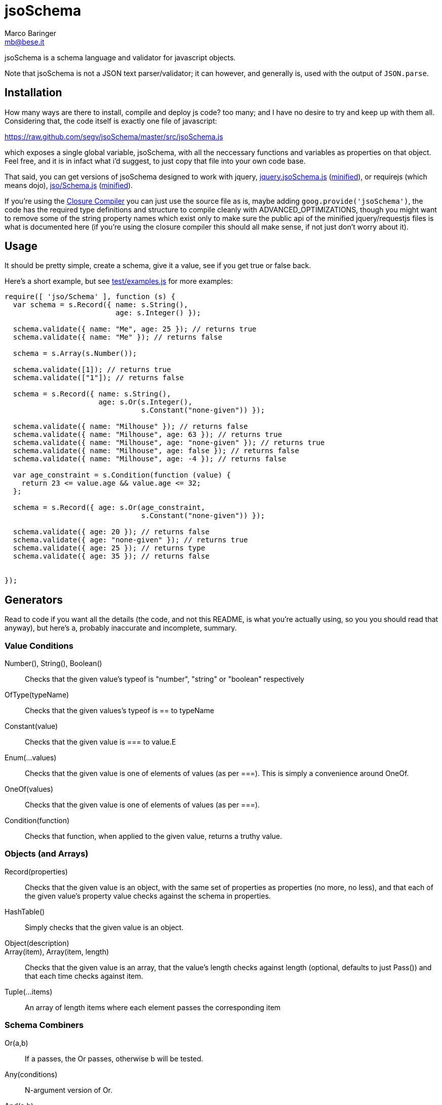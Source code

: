 = jsoSchema
Marco Baringer <mb@bese.it>

jsoSchema is a schema language and validator for javascript objects.

Note that jsoSchema is not a JSON text parser/validator; it can
however, and generally is, used with the output of `JSON.parse`.

== Installation ==

How many ways are there to install, compile and deploy js code? too
many; and I have no desire to try and keep up with them
all. Considering that, the code itself is exactly one file of
javascript:

https://raw.github.com/segv/jsoSchema/master/src/jsoSchema.js

which exposes a single global variable, jsoSchema, with all the
neccessary functions and variables as properties on that object. Feel
free, and it is in infact what i'd suggest, to just copy that file
into your own code base.

That said, you can get versions of jsoSchema designed to work with
jquery,
https://raw.github.com/segv/jsoSchema/0.9.3/build/raw/jquery.jsoSchema.js[jquery.jsoSchema.js]
(https://raw.github.com/segv/jsoSchema/0.9.3/build/min/jquery.jsoSchema.js[minified]),
or requirejs (which means dojo),
https://raw.github.com/segv/jsoSchema/0.9.3/build/raw/jso/Schema.js[jso/Schema.js]
(https://raw.github.com/segv/jsoSchema/0.9.3/build/min/jso/Schema.js[minified]).

If you're using the
https://developers.google.com/closure/compiler/[Closure Compiler] you
can just use the source file as is, maybe adding
`goog.provide('jsoSchema')`, the code has the required type
definitions and structure to compile cleanly with
+ADVANCED_OPTIMIZATIONS+, though you might want to remove some of the
string property names which exist only to make sure the public api of
the minified jquery/requestjs files is what is documented here (if
you're using the closure compiler this should all make sense, if not
just don't worry about it).

== Usage ==

It should be pretty simple, create a schema, give it a value, see if
you get +true+ or +false+ back.

Here's a short example, but see
https://raw.github.com/segv/jsoSchema/master/test/examples.js[test/examples.js]
for more examples:

[source,javascript]
----
require([ 'jso/Schema' ], function (s) {
  var schema = s.Record({ name: s.String(), 
                          age: s.Integer() });

  schema.validate({ name: "Me", age: 25 }); // returns true
  schema.validate({ name: "Me" }); // returns false

  schema = s.Array(s.Number());

  schema.validate([1]); // returns true
  schema.validate(["1"]); // returns false

  schema = s.Record({ name: s.String(), 
                      age: s.Or(s.Integer(), 
                                s.Constant("none-given")) });

  schema.validate({ name: "Milhouse" }); // returns false
  schema.validate({ name: "Milhouse", age: 63 }); // returns true
  schema.validate({ name: "Milhouse", age: "none-given" }); // returns true
  schema.validate({ name: "Milhouse", age: false }); // returns false
  schema.validate({ name: "Milhouse", age: -4 }); // returns false

  var age_constraint = s.Condition(function (value) {
    return 23 <= value.age && value.age <= 32;
  };

  schema = s.Record({ age: s.Or(age_constraint, 
                                s.Constant("none-given")) });

  schema.validate({ age: 20 }); // returns false
  schema.validate({ age: "none-given" }); // returns true
  schema.validate({ age: 25 }); // returns type
  schema.validate({ age: 35 }); // returns false


});
----

== Generators ==

Read to code if you want all the details (the code, and not this
README, is what you're actually using, so you you should read that
anyway), but here's a, probably inaccurate and incomplete, summary.

=== Value Conditions ===

Number(), String(), Boolean()::
  Checks that the given value's +typeof+ is +"number"+, +"string"+ or +"boolean"+ respectively
OfType(typeName)::
  Checks that the given values's +typeof+ is +==+ to +typeName+
Constant(value)::
  Checks that the given value is +===+ to +value+.E
Enum(...values)::
  Checks that the given value is one of elements of +values+ (as per +===+). This is simply a convenience around OneOf.
OneOf(values)::
  Checks that the given value is one of elements of +values+ (as per +===+). 
Condition(function)::
  Checks that +function+, when applied to the given value, returns a truthy value.

=== Objects (and Arrays) ===

Record(properties):: Checks that the given value is an object, with
  the same set of properties as +properties+ (no more, no less), and
  that each of the given value's property value checks against the
  schema in +properties+.

HashTable():: Simply checks that the given value is an object.

Object(description)::

Array(item), Array(item, length):: Checks that the given value is an
  array, that the value's length checks against +length+ (optional,
  defaults to just +Pass()+) and that each time checks against +item+.
  
Tuple(...items)::
  An array of length items where each element passes the corresponding item

=== Schema Combiners ===

Or(a,b)::
  If a passes, the Or passes, otherwise b will be tested.
Any(conditions)::
  N-argument version of Or.
And(a,b)::
  If a passes b will be tested, otherwise the And fails.
Every(conditions)::
  N-argument version of And

== Compared to JSON schema ==

http://tools.ietf.org/html/draft-zyp-json-schema-04

While jsoSchema and JSON Schema server very similar purposes, they go
about it in two very different ways. A JSON Schema is a bit of data
which is passed to a validator, along with the actual data to
validate, and the validator understands the semantics of JSON Schema
and dos what the schema says it should do given the data it has.

a jsoSchema is a block of code describing how to test if something is
valid or not.

This code vs data approach has two important consequences:

1. A JSON Schema can be represented, and transmitted and stored, as
   JSON data; a jsoSchema can not.

2. A jsoSchema can perfrom any computation that's needed; a JSON
   Schema is limited to the constraints defined in the JSON Schema
   specification.

== Defining new schemas ==

If your schema can be expressed as a singe condition on a single
value, just use the Condition schema and be done with it. Otherwise,
read on, and may God have mercy on your soul (unless you eat
continuations for breakfast, then, gutten appetite).

A jso schema is just a 3 argument function: the value to validate,
what to do if the value is valid, and what to do if the value is
invalid. 

Let's pretend, as an example, that you wanted to write the And schema
combiner, but it didn't already exist (what we'll write in this
example is equivalent to the built in And combiner). You might be
tempted to write this:

[source,javascript]
----
  function (a, b) {
    return function (value, p, f) {
      a(value) && b(value) ? p() : f();
    }
  }
----

I can see where you're coming from, and I understand what's going on
in your head, but you're wrong. The problem is in the calls to
`a(value)` and `b(value)`, both of those functions also take a p and f
parameter, but what do we pass them? The thing to realize is that
calling another validator function, or calling `p` or `f`, has to be
the last thing a validator function does (we could enforce this
programatticaly, but it'd make debugging the code a huge pain in the
ass).

so, in this case, we'd like to call `a`, and if that returns true,
then call `b`, but our rule says the call to `a`, which is itself a
validator, has to be the last thing our function does. how can we do
that?

the thing to realize is that a takes, as an input parameter, a
function that it will call if the value checks. that's where we can
put our logic for calling b. so instead of this:

[source,javascript]
----
  a(value) && b(value)
----

we have:

[source,javascript]
----
  a(value,
    function () { b(value, 
                    p); })
----

though we are still not telling a what to do if it fails, fortunetely
that's easy, if `a` fails then we fail, and our `f` parameter is what
to do if we fail. applying the same reasoning to b:

[source,javascript]
----
  a(value,
    function () { b(value, 
                    p,
                    f); },
    f)
----
